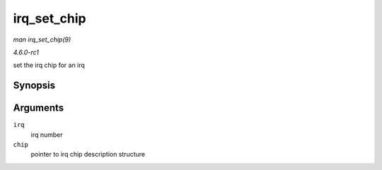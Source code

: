 
.. _API-irq-set-chip:

============
irq_set_chip
============

*man irq_set_chip(9)*

*4.6.0-rc1*

set the irq chip for an irq


Synopsis
========

.. c:function:: int irq_set_chip( unsigned int irq, struct irq_chip * chip )

Arguments
=========

``irq``
    irq number

``chip``
    pointer to irq chip description structure
